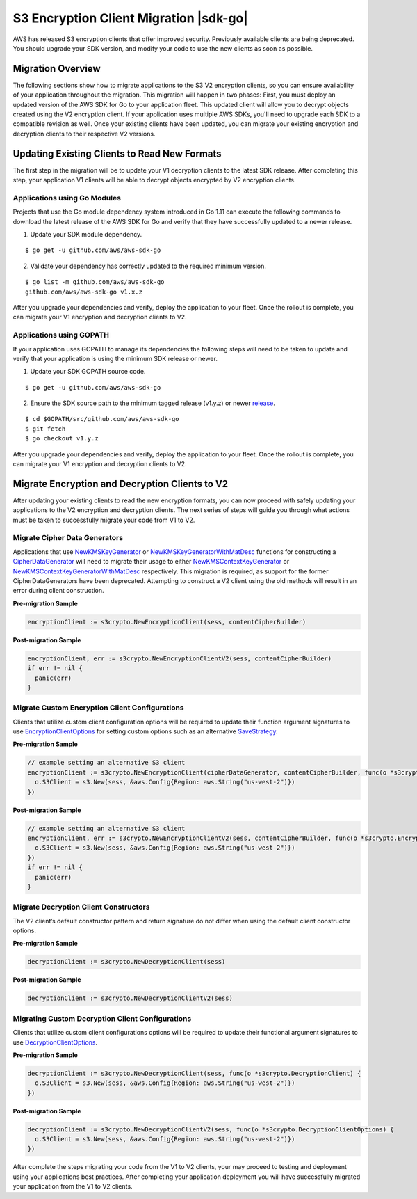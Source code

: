 .. Copyright Amazon.com, Inc. or its affiliates. All Rights Reserved.

   This work is licensed under a Creative Commons Attribution-NonCommercial-ShareAlike 4.0
   International License (the "License"). You may not use this file except in compliance with the
   License. A copy of the License is located at http://creativecommons.org/licenses/by-nc-sa/4.0/.

   This file is distributed on an "AS IS" BASIS, WITHOUT WARRANTIES OR CONDITIONS OF ANY KIND,
   either express or implied. See the License for the specific language governing permissions and
   limitations under the License.

#######################################
S3 Encryption Client Migration |sdk-go|
#######################################

.. meta::
   :description: Describes how to migrate to the latest S3 encryption clients for |sdk-go}.

AWS has released S3 encryption clients that offer improved security. Previously available clients
are being deprecated. You should upgrade your SDK version, and modify your code to use the new
clients as soon as possible.

Migration Overview
==================

The following sections show how to migrate applications to the S3 V2 encryption clients, so you can ensure
availability of your application throughout the migration. This migration will happen in two phases:
First, you must deploy an updated version of the AWS SDK for Go to your application fleet. This
updated client will allow you to decrypt objects created using the V2
encryption client. If your application uses multiple AWS SDKs, you'll need to upgrade each SDK to
a compatible revision as well. Once your existing clients have been updated, you can migrate your
existing encryption and decryption clients to their respective V2 versions.

Updating Existing Clients to Read New Formats
=============================================

The first step in the migration will be to update your V1 decryption clients to the latest SDK release.
After completing this step, your application V1 clients will be able to decrypt objects encrypted by
V2 encryption clients.

Applications using Go Modules
-----------------------------

Projects that use the Go module dependency system introduced in Go 1.11 can execute the following
commands to download the latest release of the AWS SDK for Go and verify that they have successfully
updated to a newer release.

1. Update your SDK module dependency.

::

  $ go get -u github.com/aws/aws-sdk-go

2. Validate your dependency has correctly updated to the required minimum version.

::

  $ go list -m github.com/aws/aws-sdk-go
  github.com/aws/aws-sdk-go v1.x.z

After you upgrade your dependencies and verify, deploy the application to your fleet.
Once the rollout is complete, you can migrate your V1 encryption and decryption clients
to V2.

Applications using GOPATH
-------------------------

If your application uses GOPATH to manage its dependencies the following steps will need
to be taken to update and verify that your application is using the minimum SDK release or
newer.

1. Update your SDK GOPATH source code.

::

  $ go get -u github.com/aws/aws-sdk-go

2. Ensure the SDK source path to the minimum tagged release (v1.y.z) or newer `release <https://github.com/aws/aws-sdk-go/releases>`_.

::

  $ cd $GOPATH/src/github.com/aws/aws-sdk-go
  $ git fetch
  $ go checkout v1.y.z

After you upgrade your dependencies and verify, deploy the application to your fleet.
Once the rollout is complete, you can migrate your V1 encryption and decryption clients
to V2.

Migrate Encryption and Decryption Clients to V2
===============================================

After updating your existing clients to read the new encryption formats, you can now proceed
with safely updating your applications to the V2 encryption and decryption clients. The next
series of steps will guide you through what actions must be taken to successfully migrate
your code from V1 to V2.

Migrate Cipher Data Generators
------------------------------

Applications that use `NewKMSKeyGenerator <https://docs.aws.amazon.com/sdk-for-go/api/service/s3/s3crypto/#NewKMSKeyGenerator>`_
or `NewKMSKeyGeneratorWithMatDesc <https://docs.aws.amazon.com/sdk-for-go/api/service/s3/s3crypto/#NewKMSKeyGeneratorWithMatDesc>`_
functions for constructing a `CipherDataGenerator <https://docs.aws.amazon.com/sdk-for-go/api/service/s3/s3crypto/#CipherDataGenerator>`_
will need to migrate their usage to either `NewKMSContextKeyGenerator <https://docs.aws.amazon.com/sdk-for-go/api/service/s3/s3crypto/#NewKMSContextKeyGenerator>`_
or `NewKMSContextKeyGeneratorWithMatDesc <https://docs.aws.amazon.com/sdk-for-go/api/service/s3/s3crypto/#NewKMSContextKeyGeneratorWithMatDesc>`_
respectively. This migration is required, as support for the former CipherDataGenerators have
been deprecated.  Attempting to construct a V2 client using the old methods will result
in an  error during client construction.

**Pre-migration Sample**

.. code:: go

  encryptionClient := s3crypto.NewEncryptionClient(sess, contentCipherBuilder)

**Post-migration Sample**

.. code:: go

  encryptionClient, err := s3crypto.NewEncryptionClientV2(sess, contentCipherBuilder)
  if err != nil {
    panic(err)
  }

Migrate Custom Encryption Client Configurations
-----------------------------------------------

Clients that utilize custom client configuration options will be required to update
their function argument signatures to use `EncryptionClientOptions <https://docs.aws.amazon.com/sdk-for-go/api/service/s3/s3crypto/#EncryptionClientOptions>`_
for setting custom options such as an alternative `SaveStrategy <https://docs.aws.amazon.com/sdk-for-go/api/service/s3/s3crypto/#SaveStrategy>`_.

**Pre-migration Sample**

.. code:: go

  // example setting an alternative S3 client
  encryptionClient := s3crypto.NewEncryptionClient(cipherDataGenerator, contentCipherBuilder, func(o *s3crypto.EncryptionClient) {
    o.S3Client = s3.New(sess, &aws.Config{Region: aws.String("us-west-2")})
  })

**Post-migration Sample**

.. code:: go

  // example setting an alternative S3 client
  encryptionClient, err := s3crypto.NewEncryptionClientV2(sess, contentCipherBuilder, func(o *s3crypto.EncryptionClientOptions) {
    o.S3Client = s3.New(sess, &aws.Config{Region: aws.String("us-west-2")})
  })
  if err != nil {
    panic(err)
  }

Migrate Decryption Client Constructors
--------------------------------------

The V2 client’s default constructor pattern and return signature do not differ
when using the default client constructor options.

**Pre-migration Sample**

.. code:: go

  decryptionClient := s3crypto.NewDecryptionClient(sess)

**Post-migration Sample**

.. code:: go

  decryptionClient := s3crypto.NewDecryptionClientV2(sess)

Migrating Custom Decryption Client Configurations
-------------------------------------------------

Clients that utilize custom client configurations options will be required to update
their functional argument signatures to use `DecryptionClientOptions <https://docs.aws.amazon.com/sdk-for-go/api/service/s3/s3crypto/#DecryptionClientOptions>`_.

**Pre-migration Sample**

.. code:: go

  decryptionClient := s3crypto.NewDecryptionClient(sess, func(o *s3crypto.DecryptionClient) {
    o.S3Client = s3.New(sess, &aws.Config{Region: aws.String("us-west-2")})
  })

**Post-migration Sample**

.. code:: go

  decryptionClient := s3crypto.NewDecryptionClientV2(sess, func(o *s3crypto.DecryptionClientOptions) {
    o.S3Client = s3.New(sess, &aws.Config{Region: aws.String("us-west-2")})
  })

After complete the steps migrating your code from the V1 to V2 clients, your may proceed
to testing and deployment using your applications best practices. After completing
your application deployment you will have successfully migrated your application
from the V1 to V2 clients.
